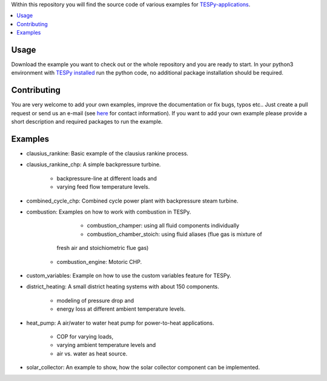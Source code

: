 Within this repository you will find the source code of various examples for
`TESPy-applications <http://tespy.readthedocs.org>`_.

.. contents::
    :depth: 1
    :local:
    :backlinks: top

Usage
=====

Download the example you want to check out or the whole repository and you are
ready to start. In your python3 environment with `TESPy installed 
<http://tespy.readthedocs.io/en/master/installation.html>`_ run the python
code, no additional package installation should be required.


Contributing
============

You are very welcome to add your own examples, improve the documentation or fix
bugs, typos etc.. Just create a pull request or send us an e-mail
(see `here <https://oemof.org/contact/>`_ for contact information).
If you want to add your own example please provide a short description and
required packages to run the example.

Examples
========
	
* clausius_rankine: Basic example of the clausius rankine process.
* clausius_rankine_chp: A simple backpressure turbine.

	* backpressure-line at different loads and
	* varying feed flow temperature levels.
	
* combined_cycle_chp: Combined cycle power plant with backpressure steam turbine.	
* combustion: Examples on how to work with combustion in TESPy.

	* combustion_champer: using all fluid components individually
	* combustion_chamber_stoich: using fluid aliases (flue gas is mixture of
      fresh air and stoichiometric flue gas)
    * combustion_engine: Motoric CHP.
	
* custom_variables: Example on how to use the custom variables feature for TESPy.

* district_heating: A small district heating systems with about 150 components.
	
	* modeling of pressure drop and
	* energy loss at different ambient temperature levels.

* heat_pump: A air/water to water heat pump for power-to-heat applications.

	* COP for varying loads,
	* varying ambient temperature levels and
	* air vs. water as heat source.

* solar_collector: An example to show, how the solar collector component can be
  implemented.
